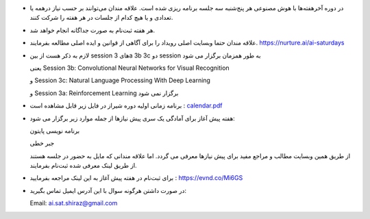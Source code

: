 .. title: AI Saturdays(AI6) Shiraz
.. slug: index
.. date: 2018-01-09 00:21:20 UTC+03:30
.. tags:
.. category:
.. link:
.. description:
.. type: text

* در دوره آخر‌هفته‌ها با هوش ‌مصنوعی هر پنج‌شنبه سه جلسه برنامه ‌ریزی ‌شده است. علاقه مندان می‌توانند بر حسب نیاز درهمه یا تعدادی و یا هیچ کدام از جلسات در هر هفته را شرکت کنند.

* هر هفته ثبت‌نام به صورت جداگانه انجام خواهد شد.

* علاقه مندان حتما وبسایت اصلی رویداد را برای آگاهی از قوانین و ایده اصلی مطالعه بفرمایند. `https://nurture.ai/ai-saturdays <https://nurture.ai/ai-saturdays/>`_

* لازم به ذکر هست از بین session  های 3a 3b 3c دو session به طور همزمان برگزار می شود

  یعنی Session 3b: Convolutional Neural Networks for Visual Recognition

  و Session 3c: Natural Language Processing With Deep Learning

  و Session 3a: Reinforcement Learning برگزار نمی شود

* برنامه زمانی اولیه  دوره شیراز در فایل زیر قابل مشاهده است : `calendar.pdf </files/calendar.pdf>`_

* هفته پیش آغاز برای آمادگی یک سری پیش نیازها از جمله موارد زیر برگزار می شود:

  برنامه نویسی پایتون

  جبر خطی

  از طریق همین وبسایت مطالب و مراجع مفید برای پیش نیازها معرفی می گردد. اما علاقه مندانی که مایل به حضور در جلسه هستند از طریق لینک معرفی شده ثبت‌نام بفرمایند.

* برای ثبت‌نام در هفته پیش آغاز به این لینک مراجعه بفرمایید : `https://evnd.co/Mi6GS <https://evnd.co/Mi6GS/>`_

* در صورت داشتن هرگونه سوال با این آدرس ایمیل تماس بگیرید:

  Email: `ai.sat.shiraz@gmail.com
  <ai.sat.shiraz@gmail.com/>`_

|pic|

.. |pic| image:: /files/poster.png
   :height: 960
   :width: 768
   :scale: 40
